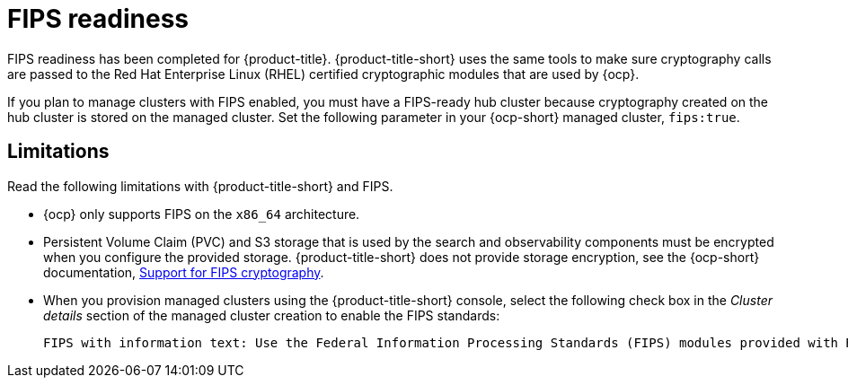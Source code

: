 [#fips-readiness]
= FIPS readiness

FIPS readiness has been completed for {product-title}. {product-title-short} uses the same tools to make sure cryptography calls are passed to the Red Hat Enterprise Linux (RHEL) certified cryptographic modules that are used by {ocp}. 

If you plan to manage clusters with FIPS enabled, you must have a FIPS-ready hub cluster because cryptography created on the hub cluster is stored on the managed cluster. Set the following parameter in your {ocp-short} managed cluster, `fips:true`.

[#fips-limitations]
== Limitations 

Read the following limitations with {product-title-short} and FIPS.

* {ocp} only supports FIPS on the `x86_64` architecture. 

* Persistent Volume Claim (PVC) and S3 storage that is used by the search and observability components must be encrypted when you configure the provided storage. {product-title-short} does not provide storage encryption, see the {ocp-short} documentation, link:https://access.redhat.com/documentation/en-us/openshift_container_platform/4.12/html/installing/installing-fips[Support for FIPS cryptography].

* When you provision managed clusters using the {product-title-short} console, select the following check box in the _Cluster details_ section of the managed cluster creation to enable the FIPS standards: 
+
----
FIPS with information text: Use the Federal Information Processing Standards (FIPS) modules provided with Red Hat Enterprise Linux CoreOS instead of the default Kubernetes cryptography suite file before you deploy the new managed cluster.
----


